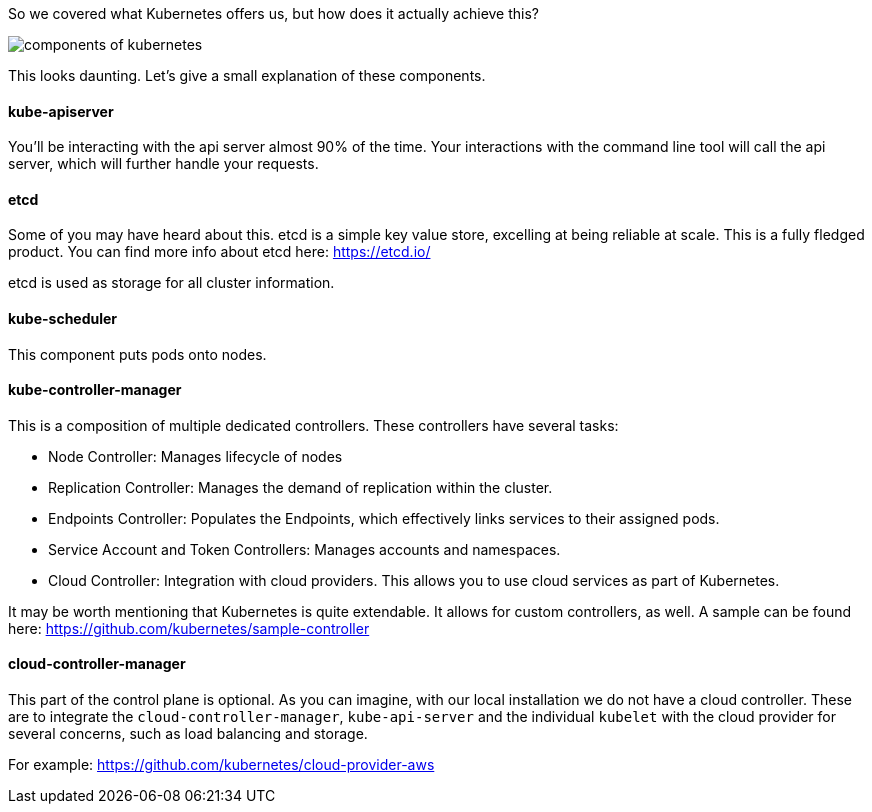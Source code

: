 So we covered what Kubernetes offers us, but how does it actually achieve this? 

image::https://d33wubrfki0l68.cloudfront.net/7016517375d10c702489167e704dcb99e570df85/7bb53/images/docs/components-of-kubernetes.png[]

This looks daunting. Let's give a small explanation of these components.

#### kube-apiserver

You'll be interacting with the api server almost 90% of the time. Your interactions with the command line tool will call the api server, which will further handle your requests.

#### etcd

Some of you may have heard about this. etcd is a simple key value store, excelling at being reliable at scale. This is a fully fledged product. You can find more info about etcd here: https://etcd.io/

etcd is used as storage for all cluster information.


#### kube-scheduler

This component puts pods onto nodes.

#### kube-controller-manager

This is a composition of multiple dedicated controllers. These controllers have several tasks:

* Node Controller: Manages lifecycle of nodes
* Replication Controller: Manages the demand of replication within the cluster.
* Endpoints Controller: Populates the Endpoints, which effectively links services to their assigned pods.
* Service Account and Token Controllers: Manages accounts and namespaces. 
* Cloud Controller: Integration with cloud providers. This allows you to use cloud services as part of Kubernetes.

It may be worth mentioning that Kubernetes is quite extendable. It allows for custom controllers, as well. A sample can be found here: https://github.com/kubernetes/sample-controller


#### cloud-controller-manager

This part of the control plane is optional. As you can imagine, with our local installation we do not have a cloud controller. These are to integrate the `cloud-controller-manager`, `kube-api-server` and the individual `kubelet` with the cloud provider for several concerns, such as load balancing and storage.

For example: https://github.com/kubernetes/cloud-provider-aws